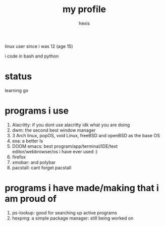 #+TITLE: my profile
#+AUTHOR: hexis

linux user since i was 12
(age 15)


i code in bash and python


* status
learning go 


* programs i use

 1) Alacritty: if you dont use alacritty idk what you are doing
 2) dwm: the second best window manager
 3) 3 Arch linux, popOS, void Linux, freeBSD and openBSD as the base OS
 4) exa: a better ls
 5) DOOM emacs: best program/app/terminal/IDE/text editor/webbrowser/os i have ever used :)
 6) firefox
 7) xmobar: and polybar
 8) pacstall: cant forget pacstall



* programs i have made/making that i am proud of
1) ps-lookup: good for searching up active programs
2) hexpmg: a simple package manager: still being worked on



